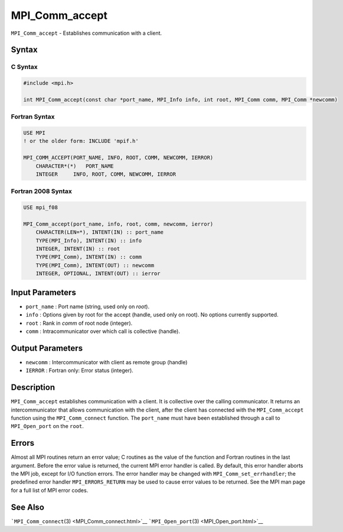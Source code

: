 .. _MPI_Comm_accept:

MPI_Comm_accept
~~~~~~~~~~~~~~~

``MPI_Comm_accept`` - Establishes communication with a client.

Syntax
======

C Syntax
--------

.. code:: c

   #include <mpi.h>

   int MPI_Comm_accept(const char *port_name, MPI_Info info, int root, MPI_Comm comm, MPI_Comm *newcomm)

Fortran Syntax
--------------

.. code:: fortran

   USE MPI
   ! or the older form: INCLUDE 'mpif.h'

   MPI_COMM_ACCEPT(PORT_NAME, INFO, ROOT, COMM, NEWCOMM, IERROR)
       CHARACTER*(*)   PORT_NAME
       INTEGER     INFO, ROOT, COMM, NEWCOMM, IERROR

Fortran 2008 Syntax
-------------------

.. code:: fortran

   USE mpi_f08

   MPI_Comm_accept(port_name, info, root, comm, newcomm, ierror)
       CHARACTER(LEN=*), INTENT(IN) :: port_name
       TYPE(MPI_Info), INTENT(IN) :: info
       INTEGER, INTENT(IN) :: root
       TYPE(MPI_Comm), INTENT(IN) :: comm
       TYPE(MPI_Comm), INTENT(OUT) :: newcomm
       INTEGER, OPTIONAL, INTENT(OUT) :: ierror

Input Parameters
================

-  ``port_name`` : Port name (string, used only on *root*).
-  ``info`` : Options given by root for the accept (handle, used only on
   root). No options currently supported.
-  ``root`` : Rank in *comm* of root node (integer).
-  ``comm`` : Intracommunicator over which call is collective (handle).

Output Parameters
=================

-  ``newcomm`` : Intercommunicator with client as remote group (handle)
-  ``IERROR`` : Fortran only: Error status (integer).

Description
===========

``MPI_Comm_accept`` establishes communication with a client. It is
collective over the calling communicator. It returns an
intercommunicator that allows communication with the client, after the
client has connected with the ``MPI_Comm_accept`` function using the
``MPI_Comm_connect`` function. The ``port_name`` must have been
established through a call to ``MPI_Open_port`` on the ``root``.

Errors
======

Almost all MPI routines return an error value; C routines as the value
of the function and Fortran routines in the last argument. Before the
error value is returned, the current MPI error handler is called. By
default, this error handler aborts the MPI job, except for I/O function
errors. The error handler may be changed with
``MPI_Comm_set_errhandler``; the predefined error handler
``MPI_ERRORS_RETURN`` may be used to cause error values to be returned.
See the MPI man page for a full list of MPI error codes.

See Also
========

```MPI_Comm_connect``\ (3) <MPI_Comm_connect.html>`__
```MPI_Open_port``\ (3) <MPI_Open_port.html>`__
